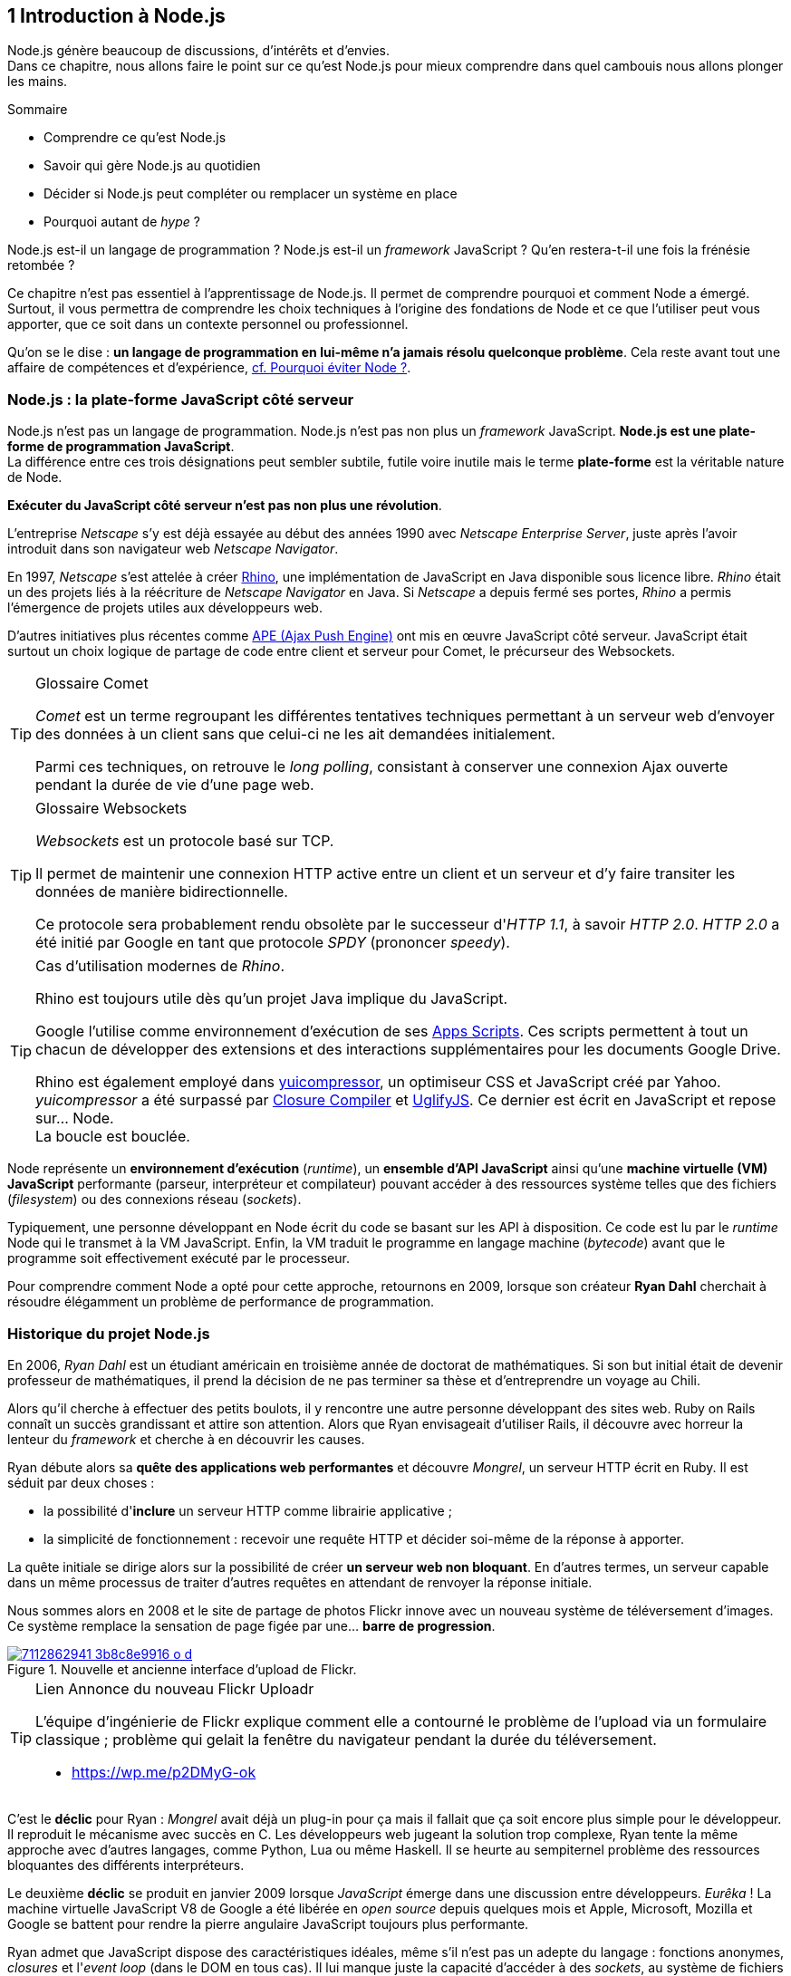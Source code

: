 :nodeCurrentVersion: v6
:revdate: {docdate}
:imagesdir: {indir}
ifdef::env[]
:imagesdir: .
endif::[]

== [ChapitreNumero]#1# Introduction à Node.js

Node.js génère beaucoup de discussions, d'intérêts et d'envies. +
Dans ce chapitre, nous allons faire le point sur ce qu'est Node.js pour mieux comprendre dans quel cambouis nous allons plonger les mains.

====
.Sommaire
- Comprendre ce qu'est Node.js
- Savoir qui gère Node.js au quotidien
- Décider si Node.js peut compléter ou remplacer un système en place
- Pourquoi autant de _hype_ ?
====

Node.js est-il un langage de programmation ?
Node.js est-il un _framework_ JavaScript ?
Qu'en restera-t-il une fois la frénésie retombée ?

Ce chapitre n'est pas essentiel à l'apprentissage de Node.js.
Il permet de comprendre pourquoi et comment Node a émergé.
Surtout, il vous permettra de comprendre les choix techniques à l'origine des fondations de Node et ce que l'utiliser peut vous apporter, que ce soit dans un contexte personnel ou professionnel.

Qu'on se le dise : *un langage de programmation en lui-même n'a jamais résolu quelconque problème*.
Cela reste avant tout une affaire de compétences et d'expérience, <<avoiding-node,cf. Pourquoi éviter Node ?>>.

toc::[]

=== Node.js : la plate-forme JavaScript côté serveur

Node.js n'est pas un langage de programmation. Node.js n'est pas non plus un _framework_ JavaScript. *Node.js est une plate-forme de programmation JavaScript*. +
La différence entre ces trois désignations peut sembler subtile, futile voire inutile mais le terme *plate-forme* est la véritable nature de Node.

*Exécuter du JavaScript côté serveur n'est pas non plus une révolution*.

L'entreprise _Netscape_ s'y est déjà essayée au début des années 1990 avec _Netscape Enterprise Server_, juste après l'avoir introduit dans son navigateur web _Netscape Navigator_.

En 1997, _Netscape_ s'est attelée à créer https://www.mozilla.org/rhino/[Rhino], une implémentation de JavaScript en Java disponible sous licence libre.
_Rhino_ était un des projets liés à la réécriture de _Netscape Navigator_ en Java. Si _Netscape_ a depuis fermé ses portes, _Rhino_ a permis l'émergence de projets utiles aux développeurs web.

D'autres initiatives plus récentes comme http://ape-project.org/[APE (Ajax Push Engine)] ont mis en œuvre JavaScript côté serveur. JavaScript était surtout un choix logique de partage de code entre client et serveur pour Comet, le précurseur des Websockets.

[TIP]
.[RemarquePreTitre]#Glossaire# Comet
====
_Comet_ est un terme regroupant les différentes tentatives techniques permettant à un serveur web d'envoyer des données à un client sans que celui-ci ne les ait demandées initialement.

Parmi ces techniques, on retrouve le _long polling_, consistant à conserver une connexion Ajax ouverte pendant la durée de vie d'une page web.
====

[TIP]
.[RemarquePreTitre]#Glossaire# Websockets
====
_Websockets_ est un protocole basé sur TCP.

Il permet de maintenir une connexion HTTP active entre un client et un serveur et d'y faire transiter les données de manière bidirectionnelle.

Ce protocole sera probablement rendu obsolète par le successeur d'_HTTP 1.1_, à savoir _HTTP 2.0_.
_HTTP 2.0_ a été initié par Google en tant que protocole _SPDY_ (prononcer _speedy_).
====

[TIP]
.Cas d'utilisation modernes de _Rhino_.
====
Rhino est toujours utile dès qu'un projet Java implique du JavaScript.

Google l'utilise comme environnement d'exécution de ses https://gsuite-developers.googleblog.com/2012/11/using-open-source-libraries-in-apps.html[Apps Scripts].
Ces scripts permettent à tout un chacun de développer des extensions et des interactions supplémentaires pour les documents Google Drive.

Rhino est également employé dans http://yui.github.io/yuicompressor/[yuicompressor], un optimiseur CSS et JavaScript créé par Yahoo.
_yuicompressor_ a été surpassé par https://developers.google.com/closure/compiler/[Closure Compiler] et https://npmjs.com/uglify-js[UglifyJS].
Ce dernier est écrit en JavaScript et repose sur… Node. +
La boucle est bouclée.
====

Node représente un *environnement d'exécution* (_runtime_), un *ensemble d'API JavaScript* ainsi qu'une *machine virtuelle (VM) JavaScript* performante (parseur, interpréteur et compilateur) pouvant accéder à des ressources système telles que des fichiers (_filesystem_) ou des connexions réseau (_sockets_).

Typiquement, une personne développant en Node écrit du code se basant sur les API à disposition. Ce code est lu par le _runtime_ Node qui le transmet à la VM JavaScript. Enfin, la VM traduit le programme en langage machine (_bytecode_) avant que le programme soit effectivement exécuté par le processeur.

Pour comprendre comment Node a opté pour cette approche, retournons en 2009, lorsque son créateur **Ryan Dahl** cherchait à résoudre élégamment un problème de performance de programmation.

=== Historique du projet Node.js

En 2006, _Ryan Dahl_ est un étudiant américain en troisième année de doctorat de mathématiques.
Si son but initial était de devenir professeur de mathématiques, il prend la décision de ne pas terminer sa thèse et d'entreprendre un voyage au Chili.

Alors qu'il cherche à effectuer des petits boulots, il y rencontre une autre personne développant des sites web.
Ruby on Rails connaît un succès grandissant et attire son attention.
Alors que Ryan envisageait d'utiliser Rails, il découvre avec horreur la lenteur du _framework_ et cherche à en découvrir les causes.

Ryan débute alors sa *quête des applications web performantes* et découvre _Mongrel_, un serveur HTTP écrit en Ruby.
Il est séduit par deux choses :

- la possibilité d'*inclure* un serveur HTTP comme librairie applicative ;
- la simplicité de fonctionnement : recevoir une requête HTTP et décider soi-même de la réponse à apporter.

La quête initiale se dirige alors sur la possibilité de créer *un serveur web non bloquant*.
En d'autres termes, un serveur capable dans un même processus de traiter d'autres requêtes en attendant de renvoyer la réponse initiale.

Nous sommes alors en 2008 et le site de partage de photos Flickr innove avec un nouveau système de téléversement d'images.
Ce système remplace la sensation de page figée par une… *barre de progression*.

.Nouvelle et ancienne interface d’upload de Flickr.
image::images/7112862941_3b8c8e9916_o_d.png[align="center", link="https://www.flickr.com/photos/schill/7112862941/",scaledwidth="85%"]

[TIP]
.[RemarquePreTitre]#Lien# Annonce du nouveau Flickr Uploadr
====
L'équipe d'ingénierie de Flickr explique comment elle a contourné le problème de l'upload via un formulaire classique ; problème qui gelait la fenêtre du navigateur pendant la durée du téléversement.

- https://wp.me/p2DMyG-ok
====

C'est le *déclic* pour Ryan : _Mongrel_ avait déjà un plug-in pour ça mais il fallait que ça soit encore plus simple pour le développeur.
Il reproduit le mécanisme avec succès en C.
Les développeurs web jugeant la solution trop complexe, Ryan tente la même approche avec d'autres langages, comme Python, Lua ou même Haskell.
Il se heurte au sempiternel problème des ressources bloquantes des différents interpréteurs.

Le deuxième *déclic* se produit en janvier 2009 lorsque _JavaScript_ émerge dans une discussion entre développeurs.
_Eurêka_ !
La machine virtuelle JavaScript V8 de Google a été libérée en _open source_ depuis quelques mois et Apple, Microsoft, Mozilla et Google se battent pour rendre la pierre angulaire JavaScript toujours plus performante.

Ryan admet que JavaScript dispose des caractéristiques idéales, même s'il n'est pas un adepte du langage : fonctions anonymes, _closures_ et l'_event loop_ (dans le DOM en tous cas).
Il lui manque juste la capacité d'accéder à des _sockets_, au système de fichiers et à d'autres fonctions système.

Il quitte alors son travail, s'inspire de ses travaux de modules non bloquants pour Nginx et se concentre pendant six mois à marier JavaScript, V8 et l'environnement système : Node.js. +
Sa démonstration de serveur IRC écrit en 400 lignes de JavaScript lors de la conférence JSConf Europe suscite l'enthousiasme et attire l'attention.

L'entreprise américaine _Joyent_ l'embauche à plein temps pour continuer le développement de Node.
Ils pressentent que la plate-forme Node répond à leurs projets de _datacenter_ et d'hébergement.

*Node et sa communauté sont nés* et ont continué à prospérer depuis lors.
Pour une simple affaire de _barre de progression_ et une obsession de _perception de rapidité_.

[TIP]
.[RemarquePreTitre]#Vidéo# _History of Node.js_
====
La vidéo suivante est une vidéoconférence donnée par Ryan Dahl, le créateur de Node, au cours de l'année 2011.
C'est la première fois qu'il intervient pour expliquer son parcours et la genèse du projet.

Peut-être un élément qui figurera dans les livres d'histoire !

- https://www.youtube.com/watch?v=SAc0vQCC6UQ
====

=== Les raisons du succès

En 2009, la tension et l'attention autour de JavaScript sont énormes.
La mode du tout _Ajax_ et des _mashups_ s'est estompée mais une chose en est ressortie : JavaScript n'a plus à rougir ni à être relégué au rang de sous-langage.
Les initiatives JSLint, CommonJS et les _good parts_ de Douglas Crockford sont pour beaucoup dans la création de code élégant.

D'un autre côté, les entreprises développant des navigateurs web se livrent à une féroce compétition d'optimisation.
Google, Mozilla et Apple ont en effet besoin de navigateurs rapides pour améliorer leurs parts de marché sur les ordinateurs mais aussi les téléphones et tablettes.
On peut considérer que JavaScript est à cette époque le langage de programmation bénéficiant du plus grand investissement financier et humain en R&D.

La communauté JavaScript accueille avec ferveur Node lors de la conférence JSConf Europe en 2009.
Elle contribue à son amélioration et à la création d'un écosystème de modules réutilisables.

Il faudra attendre la création du registre _npm_ au tout début 2010 pour faciliter encore plus l'installation et le partage des modules Node autour du globe.
Dès lors, un simple `npm install node-playground` suffit pour inclure le module `node-playground` à son propre projet.
Partager un module est tout aussi simple puisqu'un simple `npm publish` le rend disponible à tous en un instant.

npm devient une telle pierre angulaire qu'il est inclus par défaut dans l'installation de Node à partir de novembre 2011, lors de la publication de Node 0.6.3.
La communauté Node et ses contributeurs ont fait le reste du travail en fournissant un écosystème de modules riche et varié : frameworks, templating, drivers de bases de données, serveurs HTTP, serveurs Websockets, préprocesseurs CSS, CoffeeScript, parseurs, proxy, serveurs de log, librairies de tests, langages de _templating_, etc.

Malgré ses défauts de jeunesse, Node réussit également le tour de force de la performance : la recette de l'accès non bloquant aux ressources aurait-elle fonctionné ?
À en croire les personnes ayant migré vers Node pour ces raisons, la réponse est *oui*.

=== Pourquoi choisir Node.js ?

Il y a plusieurs raisons d'utiliser Node, en complément ou remplacement d'un langage existant.
Il est préférable que cela soit avant tout une *volonté ou une curiosité et que cela se fasse en considérant la plate-forme Node pour ce qu'elle est* et non pour ce que vous voudriez qu'elle soit.

Si l'on tient compte des raisons historiques de la création de Node, il est évident que Node est tout désigné dès lors que l'on parle d'*applications à nombreuses actions concurrentes*. +
Autrement dit, dès que plusieurs requêtes impliquent des accès réseau, aux fichiers ou au système.

Grâce aux _streams_, Node est également un excellent choix pour *travailler et transformer de gros flux de données* en utilisant peu de mémoire. +
Cela concerne aussi bien la lecture de fichiers CSV, JSON ou XML de plusieurs giga-octets ou la lecture en continu de l'API Twitter ou Facebook.

La compatibilité de Node avec les modules CommonJS incite à concevoir de multiples modules respectant le _principe de responsabilité unique_. +
Node encourage ainsi à créer de *multiples applications autonomes et modulaires au lieu d'une seule application monolithique*.

Avec Grunt et Gulp, les développeurs verront dans Node leur *compagnon idéal pour compiler, générer, assembler et minifier* leurs différents fichiers. +
Le bénéfice évident est le partage du même outillage CSS, JavaScript et HTML entre développeurs, par projet.
Finies les ambiguïtés… et place à l'automatisation !

Conséquence directe du point précédent, Node peut se révéler être une opportunité pour *unifier vos équipes de développement _frontend_ et _backend_*. +
Node devient un langage commun entre les individus.
Ils peuvent se focaliser sur des fonctionnalités indistinctement de leur périmètre, qu'il s'agisse du navigateur, du serveur ou d'une API.

Enfin, Node est un *environnement adapté à l'apprentissage et l'amélioration des connaissances en JavaScript*. +
Vous disposez de la maîtrise de la version de Node, des modules employés et n'avez pas à vous soucier de quelconque compatibilité de version de JavaScript.

[[avoiding-node]]
=== Pourquoi éviter Node.js ?

S'il y a des raisons d'utiliser ou d'adopter Node, l'inverse est également vrai.
Il faut toutefois noter que la majorité des raisons sont liées à une _culture_ et des _compétences_ déjà en place dans un environnement donné.

Ce serait d'ailleurs la première et principale raison de ne pas utiliser Node ; si votre équipe dispose déjà de fortes compétences, d'habitudes et d'aisance dans un autre langage. +
Il n'y a pas de raison d'utiliser Node *si vous parvenez à un résultat similaire avec des performances comparables*.

L'*offre logicielle est également à prendre en compte* : CMS, systèmes e-commerce ou autre application prête à l'emploi que la communauté Node n'offrirait pas. +
En {revisionYear}, on dénombrait encore peu d'applications de ce genre et pour cause : la mode est aux modules à assembler soi-même.

Un facteur important et souvent oublié est *l'acceptation et la compréhension de l'utilisation de Node* par une ou plusieurs équipes.
Il est alors plus intéressant de comprendre les raisons d'un blocage que de forcer ou d'imposer Node. +
Cela peut être simple : balayer des idées reçues, animer un atelier technique ou inviter un expert pour répondre aux questions, interrogations et utilité d'un tel changement.

Node n'est pas forcément une solution adaptée si *vos besoins de performance dépassent les capacités de Node*. Certains cas de très haute performance nécessitent d'être au plus près du système ou utilisent fortement le CPU. +
Un langage comme C sera certainement davantage approprié.
Toutefois des solutions comme `node-gyp` vous offrent un accès bas niveau aux éléments internes de la plate-forme Node.

Node ne vous aidera probablement pas si vous cherchez à *réaliser des choses qui seraient compliquées de par la nature même de JavaScript*, par exemple des opérations mathématiques de très haute précision. +
ECMAScript suit le standard IEEE 754 pour la représentation des nombres à virgule flottante — de même que C#, Ruby et Java, entre autres.
Vous pouvez toutefois pallier ce problème via l'utilisation des `Buffer` ou des _Typed Array_ (_Int32_, _UInt32_ etc.).
Les module `bignumber.js` et `bignum` reposent sur ces mécanismes tout en vous facilitant le travail.

Enfin si vous croyez que Node va *résoudre des problèmes de compétences en développement* ou résoudre _de facto_ une erreur de conception logicielle, c'est bien évidemment une erreur.

=== Écosystème

Un certain nombre d'acteurs gravitent autour de Node.
Le modèle qui en émerge est assez unique : la majorité des développements initiaux était financée par *Joyent* suite à l'embauche de Ryan Dahl.

L'écosystème contribuant au développement de la plate-forme a évolué d'un faible nombre d'entreprises privées vers une fondation non-commerciale impliquant plusieurs dizaines d'individus, la plupart financés par leur employeur.

En 2015, après avoir traversé des périodes incertaines, l'avenir de Node est au beau fixe avec plus de 300 contributeurs à la plateforme et plus de 190 000 paquets publics hébergés par le registre _npm_.

[[joyent]]
==== Joyent

Joyent est une entreprise américaine fondée en 2004.
Elle proposait à l'origine des services de collaborations en ligne : documents, calendriers, e-mails, etc.

Elle se lance sur le marché de l'hébergement fin 2005 par le biais d'une acquisition-fusion.
Parmi ses clients, on peut dénombrer le site de Ruby on Rails (société Basecamp), WordPress.com (société Automattic) ou encore l'historique site _A List Apart_.

Depuis 2009, Joyent s'est orientée et spécialisée dans les infrastructures et plate-formes à la demande et à haute performance.
Elle se spécialise dans les solutions dites temps réel pour les réseaux sociaux, applications mobiles et compagnies de jeux vidéo en ligne.

En avril 2011, Joyent enregistre _Node.js_ et son logo en tant que marque déposée.

En février 2015, Joyent transfère la gestion de Node à la <<node-foundation,Node.js Foundation>>.

[TIP]
.[RemarquePreTitre]#Lien# Annonce du dépôt de marque
====
Ryan Dahl, alors développeur actif de Node, annonce le dépôt de marque par l'entreprise Joyent sur le blog officiel du projet Node.

- https://nodejs.org/en/blog/uncategorized/trademark/
====

anchor:node-foundation[]

[[node-foundation]]
==== Node.js Foundation

La _Node.js Foundation_ est l'organe de gouvernance officiel du projet Node depuis juin 2015.
Il s'agit d'une organisation à but non lucratif faisant partie elle-même de la link:http://collabprojects.linuxfoundation.org/[Linux Foundation], au même titre que des projets comme _Open Container_, _Let's Encrypt_ ou _Xen_.

La gouvernance de la fondation est effectuée par un comité de direction technique, constituée de membres ayant prouvé une expertise technique dans le _design_ de Node et de sa communauté.

La tâche première de la fondation a été d'opérer la fusion entre la base de code de _Node_ et d'<<iojs,io.js>>, Node v4.0.0, en septembre 2015.

La société _Joyent_ reste propriétaire de la marque _Node.js_ et de son logo.

==== npm

_npm_ est une dénomination qui abrite plusieurs concepts.

_npm_ est originellement un module Node créé par Isaacs Schlueter.
Ce module permet d'installer des modules tiers et de les lier sous forme d'un arbre de dépendances.
Il est l’équivalent de https://rubygems.org/[rubygems.org] pour Ruby, de http://www.cpan.org/[cpan.org] pour Perl ou encore de https://pypi.python.org/pypi[pypi.python.org] pour Python.

Nous reviendrons plus en détail sur son utilisation dans le <<../chapter-02/index.adoc,chapitre 2 _Utiliser des modules tiers_>> de cet ouvrage.

_npm_ peut également désigner le _registre_ principal qui héberge les modules des communautés Node : [URL]#https://www.npmjs.com/#.

[TIP]
.[RemarquePreTitre]#Lien# Annonce de l’inclusion de _npm_ dans Node
====
_npm_ est installé par défaut avec Node depuis la version 0.6.3, sortie en novembre 2011.
Auparavant, il fallait installer le module _npm_ séparément.

- https://nodejs.org/en/blog/release/v0.6.3/
====

[[npm-inc]]
==== npm, Inc.

Isaacs Schlueter a été embauché par Joyent en septembre 2010 et a succédé à Ryan Dahl dans la gestion du projet Node de janvier 2012 jusqu’à janvier 2014.

_npm, Inc_ est une entreprise privée américaine fondée en janvier 2014 par Isaacs Schlueter, directement après son départ de Joyent. Le but de _npm, Inc_ est fournir des solutions professionnelles basées sur _npm_ tout en soutenant l’effort open source et les coûts d’infrastructure du registre _npm_.

Elle lève 2,6 millions de dollars en février 2014 pour élaborer une nouvelle architecture du registre _npm_ ainsi que pour mettre en place une stratégie commerciale, notamment les modules privés.

La société _npm, Inc_ détient la marque _npm_, _npm, Inc_ et le _logo npm_.

[[iojs]]
==== io.js

_io.js_ est un _fork_ de Node initié par la communauté Node en réaction à la main-mise de Joyent sur le développement et la communication erratique de la plate-forme.

Les objectifs initiaux du projet _io.js_ sont doubles :

- offrir à la communauté Node une gestion de la plate-forme transparente, inclusive et ouverte ;
- fournir une plate-forme technique plus moderne, une version de v8 plus récente ainsi qu'une intégration rapide des nouvelles fonctionnalités ECMAScript.

Les efforts du projet et de sa communauté ont abouti à la création de la <<node-foundation,Node.js Foundation>> et du <<governance,Node.js Advisory Board>>, respectivement l'organe de gestion du projet et le groupe d'individus en charge de la gestion du projet Node.

Le projet _io.js_ continue sur la même lancée mais contribue désormais directement à la base de code de Node au lieu du _fork_ initial.

==== Nodejitsu

_Nodejitsu_ est une entreprise privée américaine fondée en 2010.
Elle vise à fournir des solutions professionnelles autour de Node en tant que _Platform as a Service_ (_PaaS_) ainsi qu'avec des dépôts _npm_ privés. +
Son activité en fait un concurrent direct de <<joyent,Joyent>> et de <<npm-inc,npm, Inc.>>.

_Nodejitsu_ démontre un investissement fort dans la communauté Node en contribuant à plusieurs centaines de modules et en prenant en charge l'hébergement du registre _npm_ de 2010 jusqu'en décembre 2013.

En 2013, _Nodejitsu_ lance l'initiative _#scalenpm_ visant à collecter des fonds pour améliorer la performance et la stabilité du registre https://www.npmjs.com/[npmjs.com]. +
Elle attise les tensions avec la compagnie _npm, Inc._ en tentant de lui couper l'herbe sous le pied, sans succès.

En février 2015, la compagnie de vente de noms de domaine et d'hébergement _GoDaddy_ rachète _Nodejitsu_, absorbe son équipe et met fin à ses activités commerciales.

[TIP]
.[RemarquePreTitre]#Lien# La controverse _#scalenpm_
====
L'initiative _#scalenpm_ a réuni quelques 326 000 $ auprès d'entreprises privées et de la communauté Node.

Son effort se poursuit dans le but de fournir une meilleure instrumentation et une architecture résistant à la montée en puissance de l'utilisation des modules _npm_.

Cette initiative a suscité une controverse dans la mesure où l’opération s’est déroulée lors de la naissance de _npm, Inc_ et du dépôt de marque associé… mais sans entente apparente entre les deux parties.

- https://scalenpm.nodejitsu.com/
====

==== Node Security Project

Le _Node Security Project_ est un projet à but non lucratif soutenu par la société américaine _&yet_.
Il a été initié au début de l'année 2013.

Son but est triple :

1. auditer la sécurité de tous les modules npm ;
2. communiquer les failles auprès des auteurs de modules ;
3. permettre à quiconque de savoir si un module donné dépend de module vulnérable.

Le projet met un point d'honneur à impliquer la communauté Node dans la gestion de la sécurité.
Cela concerne aussi bien la déclaration des vulnérabilités que leur résolution ou l'éducation des développeurs à la sécurité.

[TIP]
.[RemarquePreTitre]#Module npm# retire.js
====
_retire.js_ est un module npm permettant de scanner soi-même des vulnérabilités connues dans le code JavaScript de son choix.
Il fonctionne aussi bien pour du JavaScript interprété par un navigateur web que dans Node.

- https://npmjs.com/retire
====

[[governance]]
==== Qui gère Node.js ?

Joyent est une entreprise privée qui a été responsable de Node depuis l'embauche de son créateur — Ryan Dahl —.
Cette gérance privée du projet open source a régulièrement fait grincer des dents, notamment en entretenant un climat d'incertitude sur la pérennité à long terme de la plate-forme.

Certaines voix se sont élevées pour critiquer l'absence d'une organisation ouverte, commercialement neutre et ouverte aux contributeurs externes. +
C'est ce qui a poussé <<iojs,io.js>> a créer un _fork_ de Node, entre autres.

Si bien que depuis juin 2015, la gérance du projet est garantie par un organisme commercialement neutre, la <<node-foundation,Node.js Foundation>>.

L'écosystème de modules _npm_ est quant à lui hébergé sur _npmjs.com_.
Il sont gratuitement mis à disposition et chaque module est soumis à sa propre licence open source (MIT, Apache 2 etc.).

On distingue deux communautés fortes au sein de Node :

- les *contributeurs Node* — essentiellement des *développeurs C++* ;
- les *contributeurs de _modules npm_* — essentiellement des *développeurs JavaScript*.

Intéressons-nous maintenant à l'architecture technique de la plate-forme Node.

=== Architecture technique

Le terme _plate-forme_ prend tout son sens lorsque l'on se penche sur l'architecture de Node.

Si on devait la résumer en une phrase : *Node est une API JavaScript pour manipuler des ressources système*.

L'architecture se décompose en plusieurs couches, partant du plus haut niveau (exposées au développeur) et allant jusqu'au plus bas niveau (exposées au système d'exploitation) :

1. API Node
2. Interpréteur Node
3. Machine Virtuelle V8
4. _libuv_
5. Système d'exploitation

.Via https://twitter.com/busyrich/status/496344440559378432
image::images/event-loop.svg[align="center", link="https://twitter.com/busyrich/status/496344440559378432",scaledwidth="85%"]

==== API Node

L'API Node correspond à des _modules CommonJS_ écrits en JavaScript (voir ci-après) : client et serveur TCP, accès au système de fichiers, lecture de DNS, streams, buffers etc.

Le but de cette API est d'adresser les manipulations les plus répétitives et pénibles pour les développeurs.
Vous avez déjà cherché à implémenter un client HTTP de zéro ?
Node vous affranchit de cette contrainte en prenant à sa charge ce difficile labeur (car oui, écrire un client HTTP n'est pas une sinécure !).

Ces modules natifs sont relativement bas niveau.
Ils servent de base à la création d'autres modules plus faciles d'accès et partagés dans le registre npm.

[source,javascript]
.api.js
----
var fs = require('fs');
----

Dans cet exemple, la fonction `require` charge l'API d'accès au système de fichier contenue dans le module `fs`.

Le module CommonJS `fs` expose des fonctions ouvrant l'accès au système de fichier du système d'exploitation sur lequel est exécuté le code.

Ce code trivial en apparence masque en réalité des milliers de lignes de code écrites en JavaScript et C++.

==== Modules CommonJS

Le projet _CommonJS_ débute en janvier 2009.

Pour les membres fondateurs, il était devenu évident que JavaScript allait évoluer dans d'autres environnements que les seuls navigateurs web.
Il fallait donc trouver un moyen de rendre le code interopérable sur les différentes plates-formes. +
Les spécifications les plus notables sont _Console_ et _Module_.

La spécification _Module_ définit entre autres :

- la syntaxe de déclaration d'un module ;
- le procédé de chargement d'un module ;
- l'algorithme de résolution d'un module au sein d'un arbre de dépendance.

L'exemple suivant illustre avec du code ce qu'est un module CommonJS.

[source,javascript]
.increment-module.js
----
var privateValue = 0;

module.exports = function incrementValue(){
  privateValue++;

  return privateValue;
};
----

La spécification _Module_ de CommonJS fait usage de la portée lexicale (_lexical scope_) pour isoler ce qui appartient au module (la variable `privateValue`) et ce qu'il expose (une fonction incrémentant et retournant la variable privée).

[source,javascript]
----
var increment = require('./increment-module.js');

increment();    // <1>
increment();    // <2>
----
<1> retourne `1`
<2> retourne `2`

Le fonctionnement technique des modules est décrit plus en détail dans le <<../chapter-02/index.adoc#,Chapitre 2 : Premiers pas avec Node>>.

L'essentiel est d'en retenir que Node se base sur ce mécanisme de chargement de module.
*Ces modules sont une des forces principales de Node*.

[TIP]
.[RemarquePreTitre]#Lien# Site officiel CommonJS
====
Le site officiel de CommonJS documente différentes spécifications vouées à promouvoir l'interopérabilité et la réutilisabilité de JavaScript sur divers environnement d'exécution.

- http://www.commonjs.org/
====

==== Interpréteur Node

L'interpréteur Node est un programme écrit en C++.

L'interpréteur crée un environnement d'exécution, initialise la boucle événementielle (_Event Loop_, voir ci-après), lit le code JavaScript, crée l'arbre de dépendance des modules puis demande à exécuter le tout. +
Il considère l'exécution terminée lorsque la boucle événementielle n'a plus d'instructions à traiter, ni maintenant ni dans le futur.

L'interpréteur s'arrêtera prématurément si une erreur se déclare et que cette dite erreur n'est pas prise en charge par le programme.

[source,javascript]
.print-date.js
----
var now = new Date();
console.log(now.toString());
----

----
node print-date.js // <1>
----
<1> Affiche `Fri Apr 04 2014 20:26:46 GMT+0100 (BST)`.

Dans cet exemple, l'interpréteur Node lit le contenu du fichier `print-date.js`, exécute les deux instructions et s'arrête dès que les deux instructions sont terminées.

La compilation du code est effectuée par la machine virtuelle V8. +
La liaison avec le shell système est effectuée par _libuv_.

[CAUTION]
====
J'ai pas dit de bêtises ci-dessus ?
====

[TIP]
.[RemarquePreTitre]#Lien# Code Source de Node
====
Le code source de Node est disponible sur GitHub.
Le parcourir permet de mieux comprendre la magie de son fonctionnement… ou d'avoir subitement mal à la tête !

- https://github.com/nodejs/node
====

==== Machine Virtuelle V8

La machine virtuelle V8 est un compilateur JavaScript focalisé sur les performances et la sécurité.
V8 a été créé par Google pour interpréter JavaScript dans son navigateur web Chrome.

Node utilise également V8 pour les mêmes raisons : parser, compiler et exécuter JavaScript.
Le résultat de la compilation est retourné sous forme de fonctions et de ressources C++ manipulées par l'interpréteur Node.

Par ricochet, les progrès de V8 impactent directement Node.
Cela concerne aussi bien la prise en charge des nouveautés d'ECMAScript (version 6, version 7) mais aussi des options et fonctionnalités expérimentales activables à la demande.

[TIP]
.[RemarquePreTitre]#Lien# Google V8
====
Google propose une documentation en ligne du projet V8.
Cette documentation est accompagnée d'un guide pour intégrer V8 dans d'autres programmes C++.

- https://developers.google.com/v8/
====

==== libuv

_libuv_ est une librairie C++ focalisée sur l'accès aux ressources système de manière non bloquante.

Cette librairie est compatible avec de nombreux systèmes d'exploitation comme Windows, Linux ou encore FreeBSD. +
D'autres logiciels sont basés sur _libuv_ mais Node est la première plate-forme à en avoir fait l'usage… et pour cause, _libuv_ a été créée pour les besoins propres de Node.

_libuv_ implémente notamment la fameuse boucle événementielle (_Event Loop_, voir ci-après), la file de priorité (_priority queue_), délègue les accès réseaux au système d'exploitation et expose la plupart des fonctions UNIX nécessaires à la manipulation de fichiers et d'autres actions bas niveau.

*La performance de Node réside clairement dans _libuv_*.
JavaScript n'y est pour rien, si ce n'est à travers la puissance de la machine virtuelle V8.

[TIP]
.[RemarquePreTitre]#Lien# Code source de _libuv_
====
Le code source de _libuv_ est disponible sur GitHub. Le parcourir permet de mieux comprendre les adaptations à chaque système d'exploitation, par exemple.

- https://github.com/libuv/libuv
====

==== Boucle événementielle

La boucle événementielle (_Event Loop_) est un mécanisme d'exécution des tâches apporté par _libuv_ et déléguée au système d'exploitation.
Elle s'inspire très fortement du modèle de boucle événementielle telle qu'implémentée dans les navigateurs web.

C'est grâce à ce mécanisme que l'exécution d'une fonction peut être reportée à plus tard.
C'est la fameuse _exécution asynchrone_.

[CAUTION]
====
Ajouter un graph explicatif pour l'aspect "boucle".
====

[source,javascript]
.timeout.js
----
var referenceTime = process.hrtime();   // <1>
var printT = function(){                // <2>
  console.log(process.hrtime(referenceTime)[0]);
};

printT();                               // <3>
setTimeout(printT, 1000);               // <4>
----
<1> Initialise un temps de référence.
<2> Fonction affichant le nombre de secondes de différence avec le temps de référence à chaque invocation.
<3> Affiche `0`.
<4> Affiche `1`, car exécutée _une seconde_ (_1000 millisecondes_) plus tard.

Dans ce précédent exemple, le code est interprété séquentiellement comme suit.

1. Assignation de la variable `referenceTime`.
2. Invocation de la fonction `printT` (retournant `0`).
3. Invocation de la fonction `console.log`.
4. Invocation de la fonction `setTimeout` : il s'agit d'un contrat avec la boucle événementielle d'exécuter `printT` dans 1 000 millisecondes.
5. La boucle événementielle continue de tourner car il y a une tâche à traiter.
6. Après avoir tournée pendant 1 000 millisecondes, la boucle dépile une instruction programmée pour cet instant.
7. Invocation de la fonction `printT` (retournant `1`).
8. La file de priorité est vide, Node demande au système d'exploitation d'arrêter son processus.

[TIP]
.[RemarquePreTitre]#Outil# Visualiser la boucle
====
_Loupe_ est un visualisateur de boucle évènementielle.
Écrivez du code et il animera visuellement l'orchestration de la pile d'appels, les appels aux API du navigateur ainsi que la pile de callbacks.

- [URL]#http://latentflip.com/loupe/#
- [URL]#https://github.com/latentflip/loupe#
====

Alors pourquoi dit-on que _libuv_ est non bloquant ?
L'acquisition d'une ressource système renvoie un descripteur qui est stocké dans une pile d'exécution dédiée tandis que le processus principal poursuit son propre traitement. +
La pile d'exécution est vérifiée à chaque itération de la boucle — à chaque _Tick_.
_libuv_ libère la ressource lorsqu'elle est résolue et le signale au processus principal via un _callback_.

En clair, au lieu de bloquer l'exécution de l'instruction suivante, la boucle événementielle reporte la vérification à plus tard et se saisit de l'instruction suivante.
Et ainsi de suite.

On dit également que Node est _single threaded_ car il n'y a qu'une seule boucle par processus Node ; processus rattaché à un seul cœur de processeur (_CPU core_). +
Il faut donc lancer d'autres processus Node sur d'autres cœurs pour être capable de traiter davantage de données à la fois.
Plusieurs processus Node sur le même cœur se partagent une puissance de calcul finie.

[TIP]
.[RemarquePreTitre]#Trivia# JavaScript n'est pas événementiel
====
Contrairement à la croyance populaire, *JavaScript n'a pas de gestion native des événements*.

Ce que propose nativement JavaScript, c'est la facilité de créer des fonctions et d'encapsuler des contextes via le mécanisme de clôture (_closure_).
C'est tout.

Tout ce qui est dit _asynchrone_ et _événementiel_ a en réalité rapport à la boucle événementielle et à sa gestion des tâches.

Ceci reste valide tant que la boucle événementielle n'est pas implémentée nativement dans ECMAScript, vraisemblablement dans la version 7 ou 8 du langage.
====


=== Philosophie de développement

Node a connu une forte croissance entre 2012 et 2014.
Cela concerne aussi bien le nombre de modules publiés sur le registre npm que le nombre de contributeurs.
C'est sans compter le nombre d'articles faisant l'éloge de la plate-forme et les annonces de migration vers Node.

Il n'aura fallu que deux ans pour que Node devienne vraiment stable et utilisable en production.

Essayons de comprendre pourquoi.

==== Versioning sémantique

Le versioning sémantique explicite deux choses importantes :

- le principe de numérotation de version ;
- les motifs de numérotation afin de spécifier des plages de dépendance strictes ou souples.

Un numéro de version doit respecter la forme `MAJEUR.MINEUR.CORRECTIF`.
Ainsi, si on considère le numéro de version `0.0.3` :

- `0.0.4` est une version corrigeant un défaut ;
- `0.1.0` est une version ajoutant ou modifiant des fonctionnalités mais ne cassant pas la compatibilité descendante ;
- `1.0.0` est une version cassant la compatibilité descendante.

Ce mécanisme relativement simple associé à la gestion de dépendances du programme `npm` renforce la stabilité des mises à jour.

Nous verrons ultérieurement comment _effectivement_ gérer des dépendances _npm_ au sein d'un projet.

[TIP]
.[RemarquePreTitre]#Lien# SemVer
=====
La spécification _semver_ est disponible sous forme textuelle mais également en tant que module npm.

- http://semver.org/lang/fr/
- https://npmjs.com/semver
=====

==== Node et son API

La vitesse et la croissance sont des facteurs propices à l'immaturité et à l'instabilité.

Le développement de la plate-forme Node prend en compte ces facteurs afin de *sortir au mieux une version majeure par année*.
Des versions intermédiaires sont publiées pour corriger des bugs, maintenir la sécurité et inclure des fonctionnalités compatibles avec les projets existants.

Depuis la version 4.0 de Node, des versions dites LTS (_Long Term Support_) sont créées tous les douze mois, contribuées pendant dix-huit mois et maintenues pendant douze mois. +
Ceci garantit une plate-forme et un ensemble de fonctionnalités stables de manière prédictible, à la fois pour les projets reposant sur Node mais aussi pour l'écosystème de contributeurs de modules _npm_.

Node suit la convention <<semver,SemVer>> depuis la version 4.0.
Précédemment, elle opérait selon le modèle de numérotation de version pair/impair :

- les versions `0.8.x`, `0.10.x`, `0.12.x` représentaient les évolutions stables de Node ;
- les versions `0.7.x`, `0.9.x`, `0.11.x` représentaient les branches de développement.

Ainsi, la version `0.9.12` est devenue la version `0.10.0` une fois jugée suffisamment stable et aboutie.

Sur le plan interne, Node indique un indice de stabilité pour chacune de ses API publiques selon une échelle discrète graduée de 0 à 5 :

- 0 : le module est *déprécié* et ne devrait être utilisé qu'en toute connaissance de cause ;
- 1 : le module est *expérimental*, instable et nécessite des retours utilisateur ;
- 2 : le module est *instable* et nécessite davantage de tests grandeur nature avant d'être considéré comme stable ;
- 3 : le module est *stable* mais peut être sujet à des changements mineurs d'API ;
- 4 : le module est *gelé*, son API ne devrait plus du tout changer ;
- 5 : le module est *verrouillé*, son code interne ne changera plus.

Ce mécanisme aide au choix des composants pour bâtir des applications robustes ainsi qu'une estimation de l'effort de maintenance en cas de changement majeur à venir.

[TIP]
.[RemarquePreTitre]#Lien# Documentation de l'API Node
====
La documentation de l'API Node est disponible au format HTML sur le site officiel du projet.

- https://nodejs.org/api/
====

==== Modules npm

*Node baigne dans la philosophie UNIX* : le mécanisme de modules incite à suivre le principe de responsabilité unique et de séparation des principes.

Cette philosophie encourage la création de petits modules plutôt que de gros monolithes difficilement configurables.

Il est possible de publier des modules dans le registre en se basant sur d'autres modules tiers.
Ils n'ont pas à avoir connaissance de leur statut de dépendance : ils doivent juste être responsables de leur numérotation de version pour éviter les problèmes de compatibilité.

Pour garantir au maximum la stabilité des dépendances, le _versioning sémantique_ aka _SemVer_ a fait son apparition.
Il explicite l'algorithme employé par _npm_ lors du processus d'installation et de mise à jour.

=== Conclusion

TBD.
